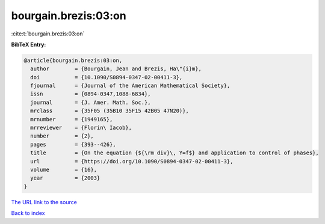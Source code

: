 bourgain.brezis:03:on
=====================

:cite:t:`bourgain.brezis:03:on`

**BibTeX Entry:**

.. code-block:: bibtex

   @article{bourgain.brezis:03:on,
     author        = {Bourgain, Jean and Brezis, Ha\"{i}m},
     doi           = {10.1090/S0894-0347-02-00411-3},
     fjournal      = {Journal of the American Mathematical Society},
     issn          = {0894-0347,1088-6834},
     journal       = {J. Amer. Math. Soc.},
     mrclass       = {35F05 (35B10 35F15 42B05 47N20)},
     mrnumber      = {1949165},
     mrreviewer    = {Florin\ Iacob},
     number        = {2},
     pages         = {393--426},
     title         = {On the equation {${\rm div}\, Y=f$} and application to control of phases},
     url           = {https://doi.org/10.1090/S0894-0347-02-00411-3},
     volume        = {16},
     year          = {2003}
   }
`The URL link to the source <https://doi.org/10.1090/S0894-0347-02-00411-3>`_


`Back to index <../By-Cite-Keys.html>`_
